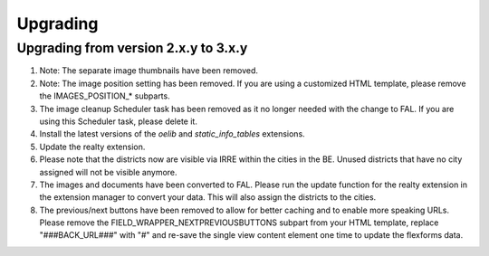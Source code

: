 .. ==================================================
.. FOR YOUR INFORMATION
.. --------------------------------------------------
.. -*- coding: utf-8 -*- with BOM.

.. ==================================================
.. DEFINE SOME TEXTROLES
.. --------------------------------------------------
.. role::   underline
.. role::   typoscript(code)
.. role::   ts(typoscript)
   :class:  typoscript
.. role::   php(code)


Upgrading
^^^^^^^^^

Upgrading from version 2.x.y to 3.x.y
#####################################

#. Note: The separate image thumbnails have been removed.

#. Note: The image position setting has been removed. If you are using
   a customized HTML template, please remove the IMAGES\_POSITION\_* subparts.

#. The image cleanup Scheduler task has been removed as it no longer needed
   with the change to FAL. If you are using this Scheduler task, please delete it.

#. Install the latest versions of the  *oelib* and  *static\_info\_tables*
   extensions.

#. Update the realty extension.

#. Please note that the districts now are visible via IRRE within the cities
   in the BE. Unused districts that have no city assigned will not be visible anymore.

#. The images and documents have been converted to FAL.
   Please run the update function for the realty extension in
   the extension manager to convert your data. This will also assign the
   districts to the cities.

#. The previous/next buttons have been removed to allow for better caching
   and to enable more speaking URLs. Please remove the
   FIELD\_WRAPPER\_NEXTPREVIOUSBUTTONS subpart from your HTML template,
   replace "###BACK_URL###" with "#"
   and re-save the single view content element one time to update the
   flexforms data.
